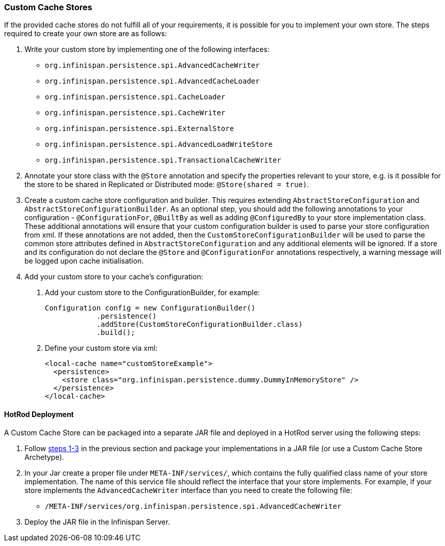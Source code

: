 === Custom Cache Stores
If the provided cache stores do not fulfill all of your requirements, it is possible for you to implement your own store.
The steps required to create your own store are as follows:

1. Write your custom store by implementing one of the following interfaces:
* `org.infinispan.persistence.spi.AdvancedCacheWriter`
* `org.infinispan.persistence.spi.AdvancedCacheLoader`
* `org.infinispan.persistence.spi.CacheLoader`
* `org.infinispan.persistence.spi.CacheWriter`
* `org.infinispan.persistence.spi.ExternalStore`
* `org.infinispan.persistence.spi.AdvancedLoadWriteStore`
* `org.infinispan.persistence.spi.TransactionalCacheWriter`


2. Annotate your store class with the `@Store` annotation and specify the properties relevant to your store, e.g. is it
possible for the store to be shared in Replicated or Distributed mode: `@Store(shared = true)`.


3. Create a custom cache store configuration and builder. This requires extending `AbstractStoreConfiguration` and `AbstractStoreConfigurationBuilder`.
As an optional step, you should add the following annotations to your configuration - `@ConfigurationFor`, `@BuiltBy` as well
as adding `@ConfiguredBy` to your store implementation class.  These additional annotations will ensure that your custom
configuration builder is used to parse your store configuration from xml. If these annotations are not added, then the
`CustomStoreConfigurationBuilder` will be used to parse the common store attributes defined in `AbstractStoreConfiguration`
and any additional elements will be ignored. If a store and its configuration do not declare the `@Store` and `@ConfigurationFor`
annotations respectively, a warning message will be logged upon cache initialisation.


4. Add your custom store to your cache's configuration:

   a. Add your custom store to the ConfigurationBuilder, for example:

   Configuration config = new ConfigurationBuilder()
               .persistence()
               .addStore(CustomStoreConfigurationBuilder.class)
               .build();

   b. Define your custom store via xml:

   <local-cache name="customStoreExample">
     <persistence>
       <store class="org.infinispan.persistence.dummy.DummyInMemoryStore" />
     </persistence>
   </local-cache>

==== HotRod Deployment
A Custom Cache Store can be packaged into a separate JAR file and deployed in a HotRod server using the following steps:

1. Follow <<_custom_cache_stores, steps 1-3>> in the previous section and package your implementations in a JAR file (or use a Custom Cache Store Archetype).

2. In your Jar create a proper file under `META-INF/services/`, which contains the fully qualified class name of your store implementation.
The name of this service file should reflect the interface that your store implements. For example, if your store implements
the `AdvancedCacheWriter` interface than you need to create the following file:

   * `/META-INF/services/org.infinispan.persistence.spi.AdvancedCacheWriter`

3. Deploy the JAR file in the Infinispan Server.
